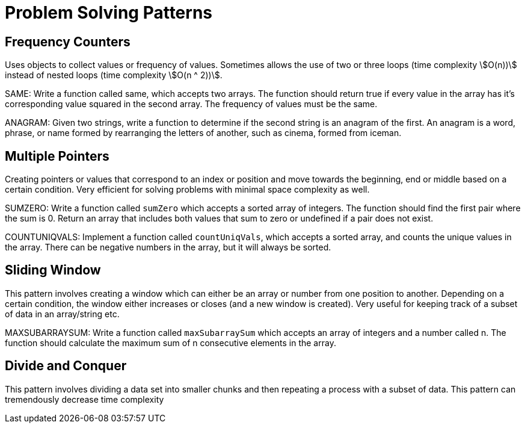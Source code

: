 = Problem Solving Patterns

== Frequency Counters

Uses objects to collect values or frequency of values.
Sometimes allows the use of two or three loops (time complexity stem:[O(n))] instead of nested loops (time complexity stem:[O(n ^ 2))].

SAME: Write a function called same, which accepts two arrays.
The function should return true if every value in the array has it's corresponding value squared in the second array.
The frequency of values must be the same.

ANAGRAM: Given two strings, write a function to determine if the second string is an anagram of the first.
An anagram is a word, phrase, or name formed by rearranging the letters of another, such as cinema, formed from iceman.

== Multiple Pointers

Creating pointers or values that correspond to an index or position and move towards the beginning, end or middle based on a certain condition.
Very efficient for solving problems with minimal space complexity as well.

SUMZERO: Write a function called `sumZero` which accepts a sorted array of integers.
The function should find the first pair where the sum is 0.
Return an array that includes both values that sum to zero or undefined if a pair does not exist.

COUNTUNIQVALS: Implement a function called `countUniqVals`, which accepts a sorted array, and counts the unique values in the array.
There can be negative numbers in the array, but it will always be sorted.

== Sliding Window

This pattern involves creating a window which can either be an array or number from one position to another.
Depending on a certain condition, the window either increases or closes (and a new window is created).
Very useful for keeping track of a subset of data in an array/string etc.

MAXSUBARRAYSUM: Write a function called `maxSubarraySum` which accepts an array of integers and a number called n.
The function should calculate the maximum sum of n consecutive elements in the array.

== Divide and Conquer

This pattern involves dividing a data set into smaller chunks and then repeating a process with a subset of data.
This pattern can tremendously decrease time complexity


